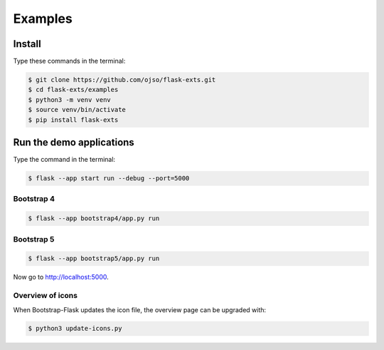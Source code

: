 ========================
Examples
========================

Install
=========

Type these commands in the terminal:

.. code-block:: bash

    $ git clone https://github.com/ojso/flask-exts.git
    $ cd flask-exts/examples
    $ python3 -m venv venv
    $ source venv/bin/activate
    $ pip install flask-exts
    

Run the demo applications
==========================

Type the command in the terminal:

.. code-block:: bash

    $ flask --app start run --debug --port=5000

Bootstrap 4
-----------------

.. code-block:: bash

    $ flask --app bootstrap4/app.py run

Bootstrap 5
-----------------

.. code-block:: bash
    
    $ flask --app bootstrap5/app.py run

Now go to http://localhost:5000.


Overview of icons
-----------------

When Bootstrap-Flask updates the icon file, the overview page can be upgraded with:


.. code-block:: bash

    $ python3 update-icons.py


